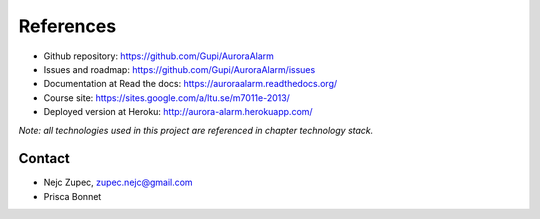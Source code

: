 
References
==========

* Github repository: https://github.com/Gupi/AuroraAlarm
* Issues and roadmap: https://github.com/Gupi/AuroraAlarm/issues
* Documentation at Read the docs: https://auroraalarm.readthedocs.org/
* Course site: https://sites.google.com/a/ltu.se/m7011e-2013/
* Deployed version at Heroku: http://aurora-alarm.herokuapp.com/

*Note: all technologies used in this project are referenced in chapter technology stack.*

Contact
-------
* Nejc Zupec, zupec.nejc@gmail.com
* Prisca Bonnet